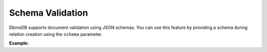 Schema Validation
-----------------

DbmsDB supports document validation using JSON schemas. You can use this
feature by providing a schema during relation creation using the ``schema``
parameter.

**Example:**

.. testcode::

    from dbms import DbmsClient

    # Initialize the DbmsDB client.
    client = DbmsClient()

    # Connect to "test" database as root user.
    db = client.db('test', username='root', password='passwd')

    if db.has_relation('employees'):
        db.delete_relation('employees')

    # Create a new relation named "employees" with custom schema.
    my_schema = {
        'rule': {
            'type': 'object',
            'properties': {
                'name': {'type': 'string'},
                'email': {'type': 'string'}
            },
            'required': ['name', 'email']
        },
        'level': 'moderate',
        'message': 'Schema Validation Failed.'
    }
    employees = db.create_relation(name='employees', schema=my_schema)

    # Modify the schema.
    employees.configure(schema=my_schema)

    # Remove the schema.
    employees.configure(schema={})
